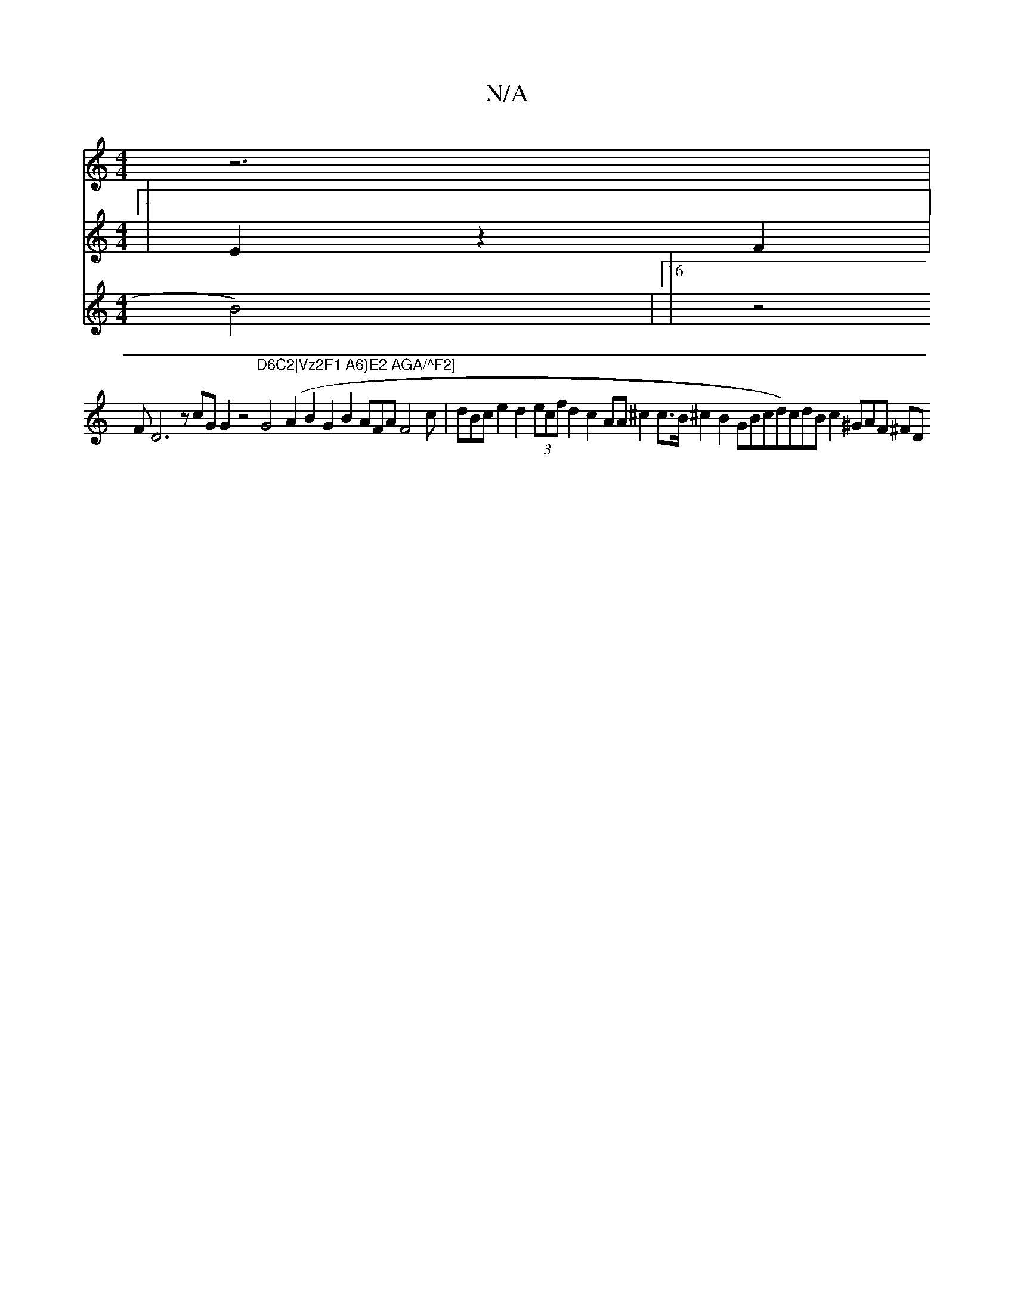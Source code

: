 X:1
T:N/A
M:4/4
R:N/A
K:Cmajor
z6|
V:4/21 [1|
1 E2z2F2|
V:f2f2e2cd B2B2|"AABc B2cB e2e2 c2A2 (FABB cBBG ^G2
B4)|16|z4FD6 zcGG2 z4m"D6C2|Vz2F1 A6)E2 AGA/^F2]
G4(A2B2 G2B2 AFAF4c|dBce2d2 (3ecf d2c2 AA^c2c>B ^c2B2 GBcd)cndB c2^GAF ^FD